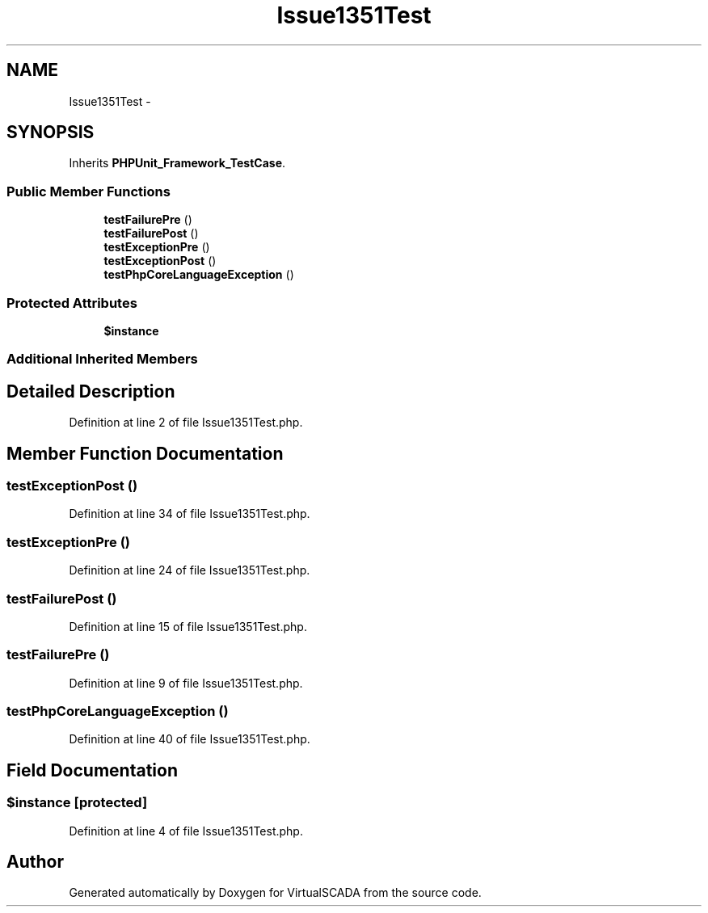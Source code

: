 .TH "Issue1351Test" 3 "Tue Apr 14 2015" "Version 1.0" "VirtualSCADA" \" -*- nroff -*-
.ad l
.nh
.SH NAME
Issue1351Test \- 
.SH SYNOPSIS
.br
.PP
.PP
Inherits \fBPHPUnit_Framework_TestCase\fP\&.
.SS "Public Member Functions"

.in +1c
.ti -1c
.RI "\fBtestFailurePre\fP ()"
.br
.ti -1c
.RI "\fBtestFailurePost\fP ()"
.br
.ti -1c
.RI "\fBtestExceptionPre\fP ()"
.br
.ti -1c
.RI "\fBtestExceptionPost\fP ()"
.br
.ti -1c
.RI "\fBtestPhpCoreLanguageException\fP ()"
.br
.in -1c
.SS "Protected Attributes"

.in +1c
.ti -1c
.RI "\fB$instance\fP"
.br
.in -1c
.SS "Additional Inherited Members"
.SH "Detailed Description"
.PP 
Definition at line 2 of file Issue1351Test\&.php\&.
.SH "Member Function Documentation"
.PP 
.SS "testExceptionPost ()"

.PP
Definition at line 34 of file Issue1351Test\&.php\&.
.SS "testExceptionPre ()"

.PP
Definition at line 24 of file Issue1351Test\&.php\&.
.SS "testFailurePost ()"

.PP
Definition at line 15 of file Issue1351Test\&.php\&.
.SS "testFailurePre ()"

.PP
Definition at line 9 of file Issue1351Test\&.php\&.
.SS "testPhpCoreLanguageException ()"

.PP
Definition at line 40 of file Issue1351Test\&.php\&.
.SH "Field Documentation"
.PP 
.SS "$instance\fC [protected]\fP"

.PP
Definition at line 4 of file Issue1351Test\&.php\&.

.SH "Author"
.PP 
Generated automatically by Doxygen for VirtualSCADA from the source code\&.
